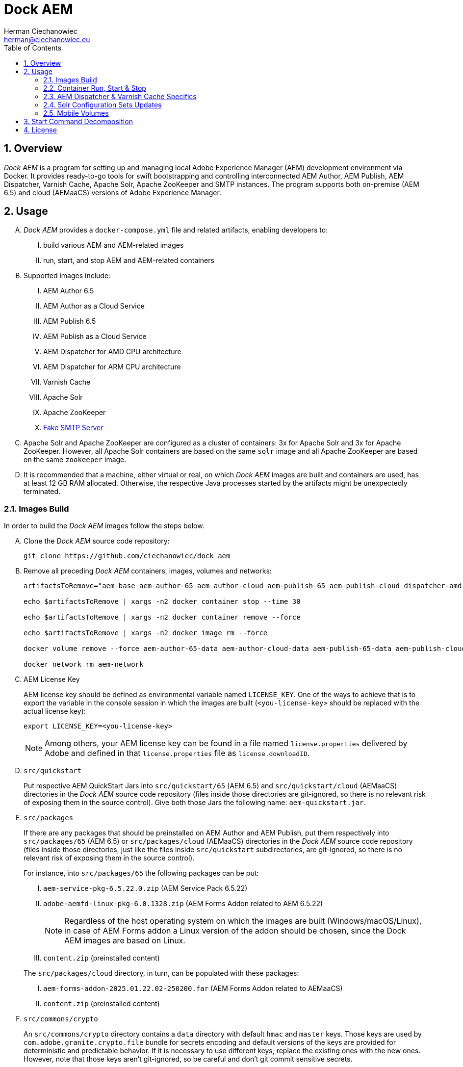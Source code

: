 [.text-justify]
= Dock AEM
:reproducible:
:doctype: article
:author: Herman Ciechanowiec
:email: herman@ciechanowiec.eu
:chapter-signifier:
:sectnums:
:sectnumlevels: 5
:sectanchors:
:toc: left
:toclevels: 5
:icons: font
// Docinfo is used for foldable TOC.
// -> For full usage example see https://github.com/remkop/picocli
:docinfo: shared,private
:linkcss:
:stylesdir: https://www.ciechanowiec.eu/linux_mantra/
:stylesheet: adoc-css-style.css

== Overview

_Dock AEM_ is a program for setting up and managing local Adobe Experience Manager (AEM) development environment via Docker. It provides ready-to-go tools for swift bootstrapping and controlling interconnected AEM Author, AEM Publish, AEM Dispatcher, Varnish Cache, Apache Solr, Apache ZooKeeper and SMTP instances. The program supports both on-premise (AEM 6.5) and cloud (AEMaaCS) versions of Adobe Experience Manager.

== Usage
[upperalpha]
. _Dock AEM_ provides a `docker-compose.yml` file and related artifacts, enabling developers to:
[upperroman]
.. build various AEM and AEM-related images
.. run, start, and stop AEM and AEM-related containers

. Supported images include:
[upperroman]
.. AEM Author 6.5
.. AEM Author as a Cloud Service
.. AEM Publish 6.5
.. AEM Publish as a Cloud Service
.. AEM Dispatcher for AMD CPU architecture
.. AEM Dispatcher for ARM CPU architecture
.. Varnish Cache
.. Apache Solr
.. Apache ZooKeeper
.. https://github.com/gessnerfl/fake-smtp-server[Fake SMTP Server]

. Apache Solr and Apache ZooKeeper are configured as a cluster of containers: 3x for Apache Solr and 3x for Apache ZooKeeper. However, all Apache Solr containers are based on the same `solr` image and all Apache ZooKeeper are based on the same `zookeeper` image.

. It is recommended that a machine, either virtual or real, on which _Dock AEM_ images are built and containers are used, has at least 12 GB RAM allocated. Otherwise, the respective Java processes started by the artifacts might be unexpectedly terminated.

=== Images Build

In order to build the _Dock AEM_ images follow the steps below.

[upperalpha]
. Clone the _Dock AEM_ source code repository:
+
[source, bash]
----
git clone https://github.com/ciechanowiec/dock_aem
----

. Remove all preceding _Dock AEM_ containers, images, volumes and networks:
+
[source, bash]
----
artifactsToRemove="aem-base aem-author-65 aem-author-cloud aem-publish-65 aem-publish-cloud dispatcher-amd dispatcher-arm varnish solr1 solr2 solr3 zookeeper1 zookeeper2 zookeeper3 fake-smtp-server"

echo $artifactsToRemove | xargs -n2 docker container stop --time 30

echo $artifactsToRemove | xargs -n2 docker container remove --force

echo $artifactsToRemove | xargs -n2 docker image rm --force

docker volume remove --force aem-author-65-data aem-author-cloud-data aem-publish-65-data aem-publish-cloud-data

docker network rm aem-network
----

. AEM License Key
+
AEM license key should be defined as environmental variable named `LICENSE_KEY`. One of the ways to achieve that is to export the variable in the console session in which the images are built (`<you-license-key>` should be replaced with the actual license key):
+
[source, bash]
----
export LICENSE_KEY=<you-license-key>
----
+
[NOTE]
Among others, your AEM license key can be found in a file named `license.properties` delivered by Adobe and defined in that `license.properties` file as `license.downloadID`.

. `src/quickstart`
+
Put respective AEM QuickStart Jars into `src/quickstart/65` (AEM 6.5) and `src/quickstart/cloud` (AEMaaCS) directories in the _Dock AEM_ source code repository (files inside those directories are git-ignored, so there is no relevant risk of exposing them in the source control). Give both those Jars the following name: `aem-quickstart.jar`.

. `src/packages`
+
If there are any packages that should be preinstalled on AEM Author and AEM Publish, put them respectively into `src/packages/65` (AEM 6.5) or `src/packages/cloud` (AEMaaCS) directories in the _Dock AEM_ source code repository (files inside those directories, just like the files inside `src/quickstart` subdirectories, are git-ignored, so there is no relevant risk of exposing them in the source control).
+
For instance, into `src/packages/65` the following packages can be put:
[upperroman]
.. `aem-service-pkg-6.5.22.0.zip` (AEM Service Pack 6.5.22)
.. `adobe-aemfd-linux-pkg-6.0.1328.zip` (AEM Forms Addon related to AEM 6.5.22)
+
[NOTE]
Regardless of the host operating system on which the images are built (Windows/macOS/Linux), in case of AEM Forms addon a Linux version of the addon should be chosen, since the Dock AEM images are based on Linux.
+
.. `content.zip` (preinstalled content)

+

The `src/packages/cloud` directory, in turn, can be populated with these packages:
[upperroman]
.. `aem-forms-addon-2025.01.22.02-250200.far` (AEM Forms Addon related to AEMaaCS)
.. `content.zip` (preinstalled content)

. `src/commons/crypto`
+
An `src/commons/crypto` directory contains a `data` directory with default `hmac` and `master` keys. Those keys are used by `com.adobe.granite.crypto.file` bundle for secrets encoding and default versions of the keys are provided for deterministic and predictable behavior. If it is necessary to use different keys, replace the existing ones with the new ones. However, note that those keys aren't git-ignored, so be careful and don't git commit sensitive secrets.

. During the images build, AEM Author and AEM Publish instances are started. Among others, this is done in order to initialize persistence layer and reduce the amount of time required for the first clean start of containers based on the built images. The start of AEM Author and AEM Publish is controlled by `src/2_aem/aem-installer.sh` script. That script also shutdowns the instances once the initialization is finished.
+
The initialization is assumed to be finished when all required bundles have started and are active. The amount of required bundles might differ depending on the exact set of preinstalled packages from `src/packages`, on run mode choice (`author`/`publish`, `samplecontent`/`nosamplecontent`) and the subsequent number of an instance start.
+

.Expected bundles status for selected AEM setups
[cols="4,^.^2,^.^2"]
|===
| |First Start |Second and Subsequent Starts

| _AEM 6.5_ +
- author/publish +
- nosamplecontent +
- aem-service-pkg-6.5.22.0.zip +
- adobe-aemfd-linux-pkg-6.0.1328.zip +
- com.neva.felix.webconsole.plugins.search
|733
|740

| _AEMaaCS_ +
- author +
- nosamplecontent +
- aem-sdk-quickstart-2025.3.19823.20250304T101418Z-250200.jar +
- aem-forms-addon-2025.01.22.02-250200.far +
- com.neva.felix.webconsole.plugins.search
|698
|698

| _AEMaaCS_ +
- publish +
- nosamplecontent +
- aem-sdk-quickstart-2025.3.19823.20250304T101418Z-250200.jar +
- aem-forms-addon-2025.01.22.02-250200.far +
- com.neva.felix.webconsole.plugins.search
|692
|692
|===
+
[WARNING]
*Due to the bundles readiness check described above, the exact expected amount of active bundles for the specified AEM setups must be configured in the `docker-compose.yml` file.*

. Go to `src` directory in the _Dock AEM_ source code repository. Inside that directory, run the build defined in the `docker-compose.yml` file. As a result, ten images will be built: `aem-base`, `aem-author-65`, `aem-author-cloud`, `aem-publish-65`, `aem-publish-cloud`, `dispatcher-amd`, `dispatcher-arm`, `varnish`,  `solr` and `zookeeper`. For fully fledged AEM instances the build might take ~40 minutes in total, depending on hardware capabilities:
+
[source, bash]
----
cd "$pathToDockAEMSourceCodeRepository/src"

docker compose build
----
+
[NOTE]
====
[upperroman]
. In case of certain system setups, the command above should be hyphenated: `docker-compose`.
. Add `--progress=plain` to the above command to see unfolded build output:
+
[source, bash]
----
docker compose --progress=plain build
----
. It is possible to build independently only some specific image defined in the `docker-compose.yml` file by providing that image name to the build command in the following way:
+
[source, bash]
----
docker compose build aem-author-cloud
----
====

. Verify the build and make sure that all _Dock AEM_ images are available on host:
+
[source, bash]
----
❯ docker images
REPOSITORY          TAG       IMAGE ID       CREATED      SIZE
aem-base            latest    bb188da069d9   1 hour ago   1.31GB
aem-author-65       latest    fc205742190d   1 hour ago   10.1GB
aem-author-cloud    latest    25eb57cdf070   1 hour ago   4.3GB
aem-publish-65      latest    3a48c564925e   1 hour ago   10.1GB
aem-publish-cloud   latest    aeb9052d3096   1 hour ago   4.2GB
dispatcher-amd      latest    a6724be27ef7   1 hour ago   1.28GB
dispatcher-arm      latest    ff8962803d23   1 hour ago   1.28GB
varnish             latest    01f2cda11b61   1 hour ago   1.23GB
solr                latest    e3d19f01025e   1 hour ago   1.63GB
zookeeper           latest    f8713ce13cc2   1 hour ago   1.39GB
----

=== Container Run, Start & Stop
[upperalpha]
. Containers with AEM Author and AEM Publish instances can be run, started and stopped independently. Containers with other applications for their correct running might, in turn, require some other containers to be active. Such dependencies are either specified in the `docker-compose.yml` file in the `depends_on` directive (e.g. dependency of Apache Solr on Apache ZooKeeper) or is implied by the nature of the application (e.g. dependency of AEM Dispatcher on AEM Publish).
. In order to run a given container _for the first time_, use the `docker-compose.yml` file located inside `src` directory in the _Dock AEM_ source code repository. As a parameter of the command provide the name of the respective service defined in the `docker-compose.yml` file:
+
[source, bash]
----
docker compose up [service name] --detach
----
+
For instance, the command for running AEM Author as a Cloud Service would look the following way:
+
[source, bash]
----
docker compose up aem-author-cloud --detach
----
+
It is also possible to pass more than one service name as parameters of the run command:
+
[source, bash]
----
docker compose up aem-author-cloud aem-publish-cloud --detach
----
+
In case of containers with dependencies it is sufficient just to run the container that has dependencies, because the dependency-containers will be activated automatically. For example, Apache Solr instances depend on Apache ZooKeeper instances. Therefore, running Apache Solr instances will automatically activate all related Apache ZooKeeper containers:
+
[source, bash]
----
docker compose up solr1 solr2 solr3 --detach
----
+
[NOTE]
In case of certain system setups, the commands above should be hyphenated: `docker-compose`.

. All AEM images have a license key embedded during the build. That license key can be overridden by providing a `LICENSE_KEY` environmental variable when a given AEM container is run _for the first time_.

. After the first run a given container can be started and stopped via regular Docker commands by providing respective container names, like in these examples:
+
[source, bash]
----
# AEM Author as a Cloud Service:
docker start aem-author-cloud
docker stop aem-author-cloud

# AEM Publish as a Cloud Service:
docker start aem-publish-cloud
docker stop aem-publish-cloud

# Apache Solr:
docker start solr1 solr2 solr3
docker stop solr1 solr2 solr3
----

=== AEM Dispatcher & Varnish Cache Specifics
[upperalpha]
. AEM Dispatcher and Varnish Cache containers might not run and start if no AEM Publish instance is active. The reason for such behavior is that AEM Dispatcher and Varnish Cache reference an AEM Publish domain name, hence when AEM Publish instance isn't available, the reference is void, which is not supported by AEM Dispatcher or Varnish Cache.
. AEM Dispatcher and Varnish Cache configuration files used during images build are the default ones, but adjusted as little as possible according to the official instructions. The original versions of the configuration files for the sake of comparison are kept in respective directories besides the changed ones.
. In order to transfer files (primarily new configuration files) from the host into a container in which AEM Dispatcher or Varnish Cache are run, use commands constructed in the following way:
+
[source, bash]
----
# AEM Dispatcher - AMD:
docker cp "$HOME/dispatcher.any" dispatcher-amd:/etc/apache2/conf/dispatcher.any

# AEM Dispatcher - ARM:
docker cp "$HOME/dispatcher.any" dispatcher-arm:/etc/apache2/conf/dispatcher.any

# Varnish Cache:
docker cp "$HOME/default.vcl" varnish:/etc/varnish/default.vcl
----

. In order to activate new configuration of AEM Dispatcher or Varnish Cache, there is no need to restart containers. New configuration can be applied via reloading:
+
[source, bash]
----
# AEM Dispatcher - AMD:
docker exec dispatcher-amd /etc/init.d/apache2 reload

# AEM Dispatcher - ARM:
docker exec dispatcher-arm /etc/init.d/apache2 reload

# Varnish Cache:
docker exec varnish varnishreload
----

=== Solr Configuration Sets Updates
Apache Solr image embeds an `update-configset.sh` script that can be used to update configuration sets of the instance. Usage manual is provided in the script itself. There is also a `download-configsets.sh` script embedded for exporting existing configuration sets.

=== Mobile Volumes
[upperalpha]
. Persistence layers of AEM Author and AEM Publish instances are linked to `/opt/aem/author/crx-quickstart` and `/opt/aem/publish/crx-quickstart` paths inside respective containers. Those paths are mount points for `aem-author-data-65`, `aem-author-data-cloud`, `aem-publish-data-65` and `aem-publish-data-cloud` volumes respectively, physically stored on a host at `/var/lib/docker/volumes` and managed by Docker. It means that persistence layers of AEM Author and AEM Publish instances are separated from the application.

. If `aem-author-data-65`, `aem-author-data-cloud`, `aem-publish-data-65` or `aem-publish-data-cloud` volume doesn't exist when a container with AEM Author or AEM Publish respectively is run for the first time, then a respective volume will be created and mounted to the container. However, if a respective volume does already exist, then no new volume will be created and the existing one will be reused, so that even to a new container the old volume with old persistence layer will be mounted. In order to avoid such reuse, before a new container is run for the first time, the respective volume should be priorly removed:
+
[source, bash]
----
# AEM Author 6.5:
docker volume remove --force aem-author-data-65

# AEM Author as a Cloud Service:
docker volume remove --force aem-author-data-cloud

# AEM Publish 6.5:
docker volume remove --force aem-publish-data-65

# AEM Publish as a Cloud Service:
docker volume remove --force aem-publish-data-cloud
----

. The described volumes mechanism makes AEM Author and AEM Publish persistence layers mobile, transferable and backupable. That mechanism can be rolled out to remote environments in order to make those environments fully reproducible locally.

== Start Command Decomposition
This section explains every part of commands used to start AEM instances. The explanation employs an example based on the command for the AEM Author, but nevertheless for AEM Publish the command is analogous.

[upperalpha]
. Set max heap size:
+
`-Xmx4096M`
+
_Docs:_ +
https://experienceleague.adobe.com/docs/experience-manager-65/deploying/deploying/deploy.html?lang=en (`-Xmx1024M` is given as recommended, but it is too little for parallel garbage collection)

. Fix Java 11 bug related to ZIP validation:
+
`-Djdk.util.zip.disableZip64ExtraFieldValidation=true`
+
_Docs:_ +
[upperroman]
.. https://experienceleaguecommunities.adobe.com/t5/adobe-experience-manager/aem-local-server-error-while-starting/m-p/613644/highlight/true#M153985
.. https://liferay.atlassian.net/browse/LPS-191551

. Run AEM in a headless mode because it is run inside a Docker container:
+
`-Djava.awt.headless=true`

. Set the secrets directory for Apache Felix OSGi Configuration interpolation:
+
`-Dorg.apache.felix.configadmin.plugin.interpolation.secretsdir=/mnt/secrets`
+
_Docs:_ +
https://github.com/apache/felix-dev/blob/e479f6517c4bcbf5fcdd73c20b8760fe1610ab3a/configadmin-plugins/interpolation/README.md?plain=1#L131

. Set JVM specific parameters for Java 11:
+
`-XX:+UseParallelGC --add-opens=java.desktop/com.sun.imageio.plugins.jpeg=ALL-UNNAMED --add-opens=java.base/sun.net.www.protocol.jrt=ALL-UNNAMED --add-opens=java.naming/javax.naming.spi=ALL-UNNAMED --add-opens=java.xml/com.sun.org.apache.xerces.internal.dom=ALL-UNNAMED --add-opens=java.base/java.lang=ALL-UNNAMED --add-opens=java.base/jdk.internal.loader=ALL-UNNAMED --add-opens=java.base/java.net=ALL-UNNAMED -Dnashorn.args=--no-deprecation-warning`
+
_Docs:_ +
https://experienceleague.adobe.com/docs/experience-manager-65/deploying/deploying/custom-standalone-install.html?lang=en

. Run AEM in debug mode on the given port, additionally to the basic port:
+
`-agentlib:jdwp=transport=dt_socket,server=y,suspend=n,address=*:8888`
+
_Docs:_ +
https://experienceleague.adobe.com/docs/experience-manager-learn/cloud-service/debugging/debugging-aem-sdk/remote-debugging.html?lang=en

. Set initial admin password in non-interactive mode. The admin password from
a `passwordfile.properties` file is assessed only during the first AEM start. If after the first AEM start the admin password is changed, the new password is effective regardless of the content of a `passwordfile.properties` file:
+
`-Dadmin.password.file=/opt/aem/author/passwordfile.properties` +
(...) +
`-nointeractive`
+
_Docs:_ +
https://experienceleague.adobe.com/docs/experience-manager-65/administering/security/security-configure-admin-password.html?lang=en

. Set run modes. The hyphenated `author-local` run mode is required for cases where dot-driven run mode like `author.local` isn't supported:
+
`-Dsling.run.modes=author,nosamplecontent,local,author-local,docker`
+
_Docs:_ +
https://experienceleague.adobe.com/docs/experience-manager-65/deploying/configuring/configure-runmodes.html?lang=en

. Set port:
+
`-port 4502`
+
_Docs:_ +
https://experienceleague.adobe.com/docs/experience-manager-65/deploying/deploying/custom-standalone-install.html?lang=en

. Exclude forks (among others, it mitigates warnings in the console):
+
`-nofork`
+
_Docs:_ +
https://experienceleague.adobe.com/docs/experience-manager-65/deploying/deploying/custom-standalone-install.html?lang=en

. Don't open AEM in a browser, since AEM is run inside a Docker container:
+
`-nobrowser`
+
_Docs:_ +
https://experienceleague.adobe.com/docs/experience-manager-65/deploying/deploying/custom-standalone-install.html?lang=en

== License
The program is subject to MIT No Attribution License

Copyright © 2023-2025 Herman Ciechanowiec

Permission is hereby granted, free of charge, to any person obtaining a copy of this software and associated documentation files (the 'Software'), to deal in the Software without restriction, including without limitation the rights to use, copy, modify, merge, publish, distribute, sublicense, and/or sell copies of the Software, and to permit persons to whom the Software is furnished to do so.

The Software is provided 'as is', without warranty of any kind, express or implied, including but not limited to the warranties of merchantability, fitness for a particular purpose and noninfringement. In no event shall the authors or copyright holders be liable for any claim, damages or other liability, whether in an action of contract, tort or otherwise, arising from, out of or in connection with the Software or the use or other dealings in the Software.
